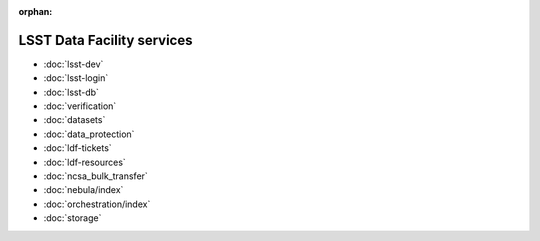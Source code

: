 :orphan:

###########################
LSST Data Facility services
###########################

- :doc:`lsst-dev`
- :doc:`lsst-login`
- :doc:`lsst-db`
- :doc:`verification`
- :doc:`datasets`
- :doc:`data_protection`
- :doc:`ldf-tickets`
- :doc:`ldf-resources`
- :doc:`ncsa_bulk_transfer`
- :doc:`nebula/index`
- :doc:`orchestration/index`
- :doc:`storage`
